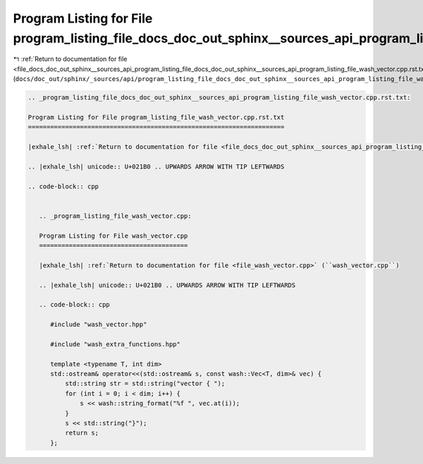 
.. _program_listing_file_docs_doc_out_sphinx__sources_api_program_listing_file_docs_doc_out_sphinx__sources_api_program_listing_file_wash_vector.cpp.rst.txt.rst.txt:

Program Listing for File program_listing_file_docs_doc_out_sphinx__sources_api_program_listing_file_wash_vector.cpp.rst.txt.rst.txt
===================================================================================================================================

|exhale_lsh| :ref:`Return to documentation for file <file_docs_doc_out_sphinx__sources_api_program_listing_file_docs_doc_out_sphinx__sources_api_program_listing_file_wash_vector.cpp.rst.txt.rst.txt>` (``docs/doc_out/sphinx/_sources/api/program_listing_file_docs_doc_out_sphinx__sources_api_program_listing_file_wash_vector.cpp.rst.txt.rst.txt``)

.. |exhale_lsh| unicode:: U+021B0 .. UPWARDS ARROW WITH TIP LEFTWARDS

.. code-block:: cpp

   
   .. _program_listing_file_docs_doc_out_sphinx__sources_api_program_listing_file_wash_vector.cpp.rst.txt:
   
   Program Listing for File program_listing_file_wash_vector.cpp.rst.txt
   =====================================================================
   
   |exhale_lsh| :ref:`Return to documentation for file <file_docs_doc_out_sphinx__sources_api_program_listing_file_wash_vector.cpp.rst.txt>` (``docs/doc_out/sphinx/_sources/api/program_listing_file_wash_vector.cpp.rst.txt``)
   
   .. |exhale_lsh| unicode:: U+021B0 .. UPWARDS ARROW WITH TIP LEFTWARDS
   
   .. code-block:: cpp
   
      
      .. _program_listing_file_wash_vector.cpp:
      
      Program Listing for File wash_vector.cpp
      ========================================
      
      |exhale_lsh| :ref:`Return to documentation for file <file_wash_vector.cpp>` (``wash_vector.cpp``)
      
      .. |exhale_lsh| unicode:: U+021B0 .. UPWARDS ARROW WITH TIP LEFTWARDS
      
      .. code-block:: cpp
      
         #include "wash_vector.hpp"
         
         #include "wash_extra_functions.hpp"
         
         template <typename T, int dim>
         std::ostream& operator<<(std::ostream& s, const wash::Vec<T, dim>& vec) {
             std::string str = std::string("vector { ");
             for (int i = 0; i < dim; i++) {
                 s << wash::string_format("%f ", vec.at(i));
             }
             s << std::string("}");
             return s;
         };
